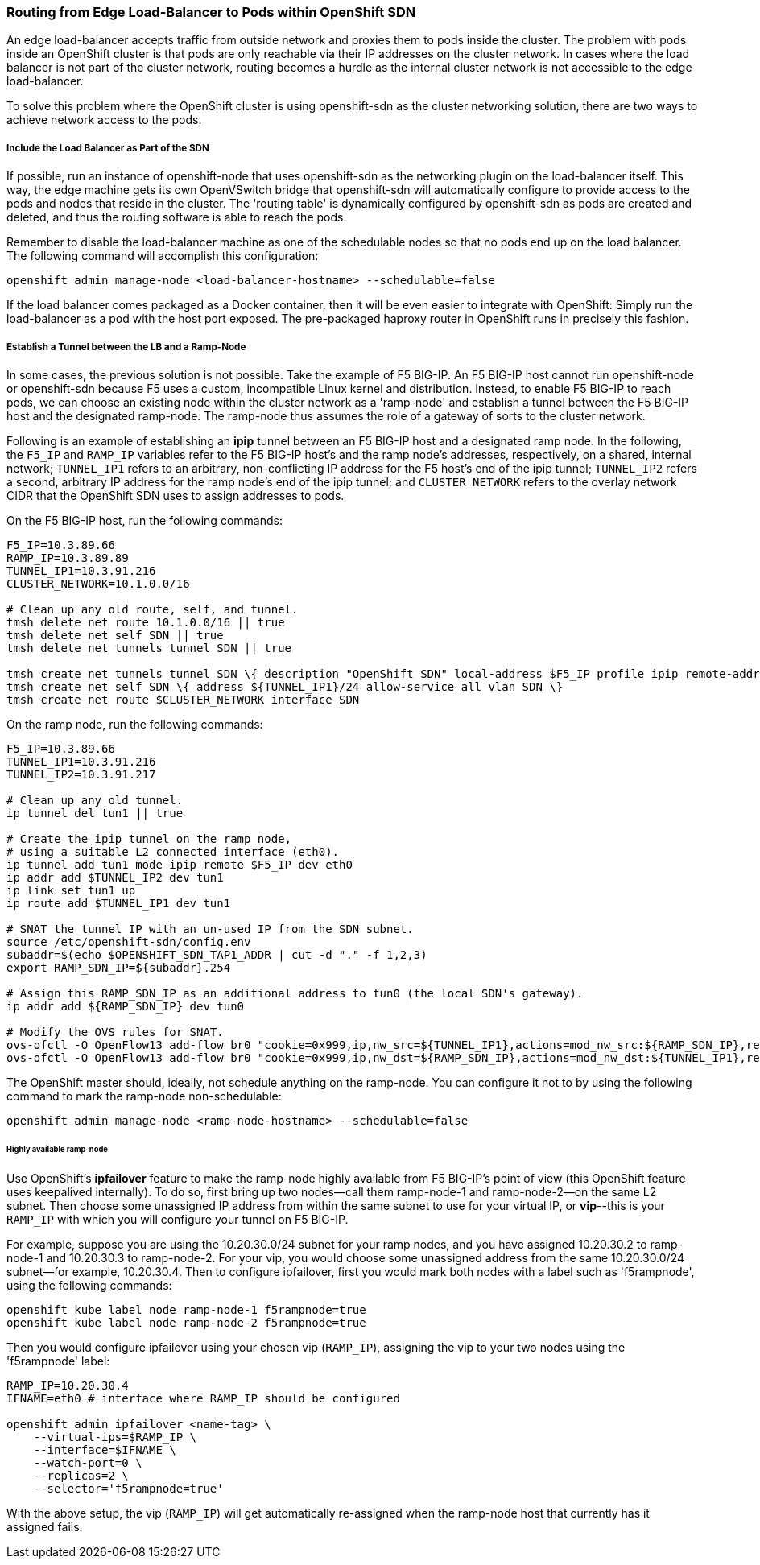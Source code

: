 === Routing from Edge Load-Balancer to Pods within OpenShift SDN

An edge load-balancer accepts traffic from outside network and proxies them to pods inside the cluster. The problem with pods inside an OpenShift cluster is that pods are only reachable via their IP addresses on the cluster network. In cases where the load balancer is not part of the cluster network, routing becomes a hurdle as the internal cluster network is not accessible to the edge load-balancer.

To solve this problem where the OpenShift cluster is using openshift-sdn as the cluster networking solution, there are two ways to achieve network access to the pods.

===== Include the Load Balancer as Part of the SDN
If possible, run an instance of openshift-node that uses openshift-sdn as the networking plugin on the load-balancer itself. This way, the edge machine gets its own OpenVSwitch bridge that openshift-sdn will automatically configure to provide access to the pods and nodes that reside in the cluster. The 'routing table' is dynamically configured by openshift-sdn as pods are created and deleted, and thus the routing software is able to reach the pods.

Remember to disable the load-balancer machine as one of the schedulable nodes so that no pods end up on the load balancer.  The following command will accomplish this configuration:
----
openshift admin manage-node <load-balancer-hostname> --schedulable=false
----
If the load balancer comes packaged as a Docker container, then it will be even easier to integrate with OpenShift: Simply run the load-balancer as a pod with the host port exposed. The pre-packaged haproxy router in OpenShift runs in precisely this fashion.

===== Establish a Tunnel between the LB and a Ramp-Node
In some cases, the previous solution is not possible.  Take the example of F5 BIG-IP. An F5 BIG-IP host cannot run openshift-node or openshift-sdn because F5 uses a custom, incompatible Linux kernel and distribution. Instead, to enable F5 BIG-IP to reach pods, we can choose an existing node within the cluster network as a 'ramp-node' and establish a tunnel between the F5 BIG-IP host and the designated ramp-node.  The ramp-node thus assumes the role of a gateway of sorts to the cluster network.

Following is an example of establishing an *ipip* tunnel between an F5 BIG-IP host and a designated ramp node.  In the following, the `F5_IP` and `RAMP_IP` variables refer to the F5 BIG-IP host's and the ramp node's addresses, respectively, on a shared, internal network; `TUNNEL_IP1` refers to an arbitrary, non-conflicting IP address for the F5 host's end of the ipip tunnel; `TUNNEL_IP2` refers a second, arbitrary IP address for the ramp node's end of the ipip tunnel; and `CLUSTER_NETWORK` refers to the overlay network CIDR that the OpenShift SDN uses to assign addresses to pods.

On the F5 BIG-IP host, run the following commands:
----
F5_IP=10.3.89.66
RAMP_IP=10.3.89.89
TUNNEL_IP1=10.3.91.216
CLUSTER_NETWORK=10.1.0.0/16

# Clean up any old route, self, and tunnel.
tmsh delete net route 10.1.0.0/16 || true
tmsh delete net self SDN || true
tmsh delete net tunnels tunnel SDN || true

tmsh create net tunnels tunnel SDN \{ description "OpenShift SDN" local-address $F5_IP profile ipip remote-address $RAMP_IP \}
tmsh create net self SDN \{ address ${TUNNEL_IP1}/24 allow-service all vlan SDN \}
tmsh create net route $CLUSTER_NETWORK interface SDN
----

On the ramp node, run the following commands:
----
F5_IP=10.3.89.66
TUNNEL_IP1=10.3.91.216
TUNNEL_IP2=10.3.91.217

# Clean up any old tunnel.
ip tunnel del tun1 || true

# Create the ipip tunnel on the ramp node,
# using a suitable L2 connected interface (eth0).
ip tunnel add tun1 mode ipip remote $F5_IP dev eth0
ip addr add $TUNNEL_IP2 dev tun1
ip link set tun1 up
ip route add $TUNNEL_IP1 dev tun1

# SNAT the tunnel IP with an un-used IP from the SDN subnet.
source /etc/openshift-sdn/config.env
subaddr=$(echo $OPENSHIFT_SDN_TAP1_ADDR | cut -d "." -f 1,2,3)
export RAMP_SDN_IP=${subaddr}.254

# Assign this RAMP_SDN_IP as an additional address to tun0 (the local SDN's gateway).
ip addr add ${RAMP_SDN_IP} dev tun0

# Modify the OVS rules for SNAT.
ovs-ofctl -O OpenFlow13 add-flow br0 "cookie=0x999,ip,nw_src=${TUNNEL_IP1},actions=mod_nw_src:${RAMP_SDN_IP},resubmit(,0)"
ovs-ofctl -O OpenFlow13 add-flow br0 "cookie=0x999,ip,nw_dst=${RAMP_SDN_IP},actions=mod_nw_dst:${TUNNEL_IP1},resubmit(,0)"
----

The OpenShift master should, ideally, not schedule anything on the ramp-node. You can configure it not to by using the following command to mark the ramp-node non-schedulable:
----
openshift admin manage-node <ramp-node-hostname> --schedulable=false
----

====== Highly available ramp-node
Use OpenShift's *ipfailover* feature to make the ramp-node highly available from F5 BIG-IP's point of view (this OpenShift feature uses keepalived internally). To do so, first bring up two nodes--call them ramp-node-1 and ramp-node-2--on the same L2 subnet.  Then choose some unassigned IP address from within the same subnet to use for your virtual IP, or *vip*--this is your `RAMP_IP` with which you will configure your tunnel on F5 BIG-IP.

For example, suppose you are using the 10.20.30.0/24 subnet for your ramp nodes, and you have assigned 10.20.30.2 to ramp-node-1 and 10.20.30.3 to ramp-node-2. For your vip, you would choose some unassigned address from the same 10.20.30.0/24 subnet--for example, 10.20.30.4.  Then to configure ipfailover, first you would mark both nodes with a label such as 'f5rampnode', using the following commands:
----
openshift kube label node ramp-node-1 f5rampnode=true
openshift kube label node ramp-node-2 f5rampnode=true
----

Then you would configure ipfailover using your chosen vip (`RAMP_IP`), assigning the vip to your two nodes using the 'f5rampnode' label:
----
RAMP_IP=10.20.30.4
IFNAME=eth0 # interface where RAMP_IP should be configured

openshift admin ipfailover <name-tag> \
    --virtual-ips=$RAMP_IP \
    --interface=$IFNAME \
    --watch-port=0 \
    --replicas=2 \
    --selector='f5rampnode=true'
----

With the above setup, the vip (`RAMP_IP`) will get automatically re-assigned when the ramp-node host that currently has it assigned fails.
